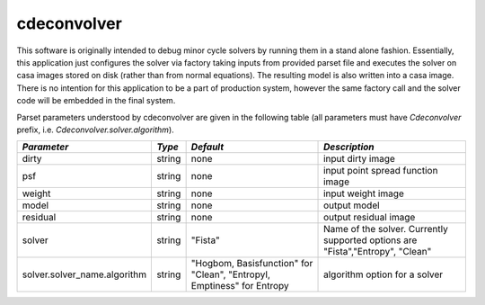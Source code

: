 cdeconvolver
============

This software is originally intended to debug minor cycle solvers by running
them in a stand alone fashion. Essentially, this application just configures the
solver via factory taking inputs from provided parset file and executes the
solver on casa images stored on disk (rather than from normal equations). The
resulting model is also written into a casa image. There is no intention for
this application to be a part of production system, however the same factory
call and the solver code will be embedded in the final system.

Parset parameters understood by cdeconvolver are given in the following table
(all parameters must have *Cdeconvolver* prefix, i.e.
*Cdeconvolver.solver.algorithm*). 

+------------------------------+------------+--------------------+-----------------------------------------+
|*Parameter*                   |*Type*      |*Default*           |*Description*                            |
+==============================+============+====================+=========================================+
|dirty                         |string      |none                |input dirty image                        |
|                              |            |                    |                                         |
+------------------------------+------------+--------------------+-----------------------------------------+
|psf                           |string      |none                |input point spread function image        |
|                              |            |                    |                                         |
+------------------------------+------------+--------------------+-----------------------------------------+
|weight                        |string      |none                |input weight image                       |
|                              |            |                    |                                         |
+------------------------------+------------+--------------------+-----------------------------------------+
|model                         |string      |none                |output model                             |
|                              |            |                    |                                         |
+------------------------------+------------+--------------------+-----------------------------------------+
|residual                      |string      |none                |output residual image                    |
|                              |            |                    |                                         |
+------------------------------+------------+--------------------+-----------------------------------------+
|solver                        |string      |"Fista"             |Name of the solver. Currently supported  |
|                              |            |                    |options are "Fista","Entropy", "Clean"   |
|                              |            |                    |                                         |
+------------------------------+------------+--------------------+-----------------------------------------+
|solver.solver_name.algorithm  |string      |"Hogbom,            |algorithm option for a solver            |
|                              |            |Basisfunction" for  |                                         |
|                              |            |"Clean", "EntropyI, |                                         |
|                              |            |Emptiness" for      |                                         |
|                              |            |Entropy             |                                         |
+------------------------------+------------+--------------------+-----------------------------------------+
